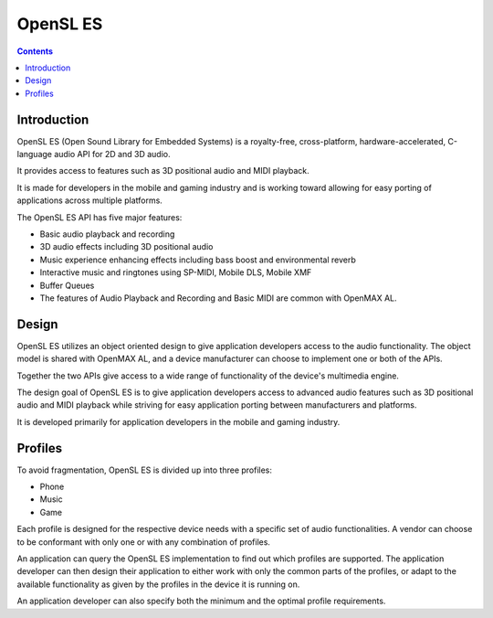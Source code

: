 ﻿

.. index::
   ! OpenSL_ES


.. _OpenSL_ES:

=================
OpenSL ES 
=================

.. seealso:: 

   - http://en.wikipedia.org/wiki/OpenSL_ES

.. contents::
   :depth: 3
   
Introduction
============
   
OpenSL ES (Open Sound Library for Embedded Systems) is a royalty-free, 
cross-platform, hardware-accelerated, C-language audio API for 2D and 3D audio. 

It provides access to features such as 3D positional audio and MIDI playback. 

It is made for developers in the mobile and gaming industry and is working 
toward allowing for easy porting of applications across multiple platforms.

The OpenSL ES API has five major features:

- Basic audio playback and recording
- 3D audio effects including 3D positional audio
- Music experience enhancing effects including bass boost and environmental 
  reverb
- Interactive music and ringtones using SP-MIDI, Mobile DLS, Mobile XMF
- Buffer Queues
- The features of Audio Playback and Recording and Basic MIDI are common with 
  OpenMAX AL.

Design
=======

OpenSL ES utilizes an object oriented design to give application developers 
access to the audio functionality. The object model is shared with OpenMAX AL, 
and a device manufacturer can choose to implement one or both of the APIs. 

Together the two APIs give access to a wide range of functionality of the 
device's multimedia engine.

The design goal of OpenSL ES is to give application developers access to 
advanced audio features such as 3D positional audio and MIDI playback while 
striving for easy application porting between manufacturers and platforms. 

It is developed primarily for application developers in the mobile and gaming 
industry.

Profiles
========

To avoid fragmentation, OpenSL ES is divided up into three profiles:

- Phone
- Music
- Game

Each profile is designed for the respective device needs with a specific set of 
audio functionalities. A vendor can choose to be conformant with only one or 
with any combination of profiles.


An application can query the OpenSL ES implementation to find out which 
profiles are supported. The application developer can then design their 
application to either work with only the common parts of the profiles, or 
adapt to the available functionality as given by the profiles in the device 
it is running on. 

An application developer can also specify both the minimum and the optimal 
profile requirements.
